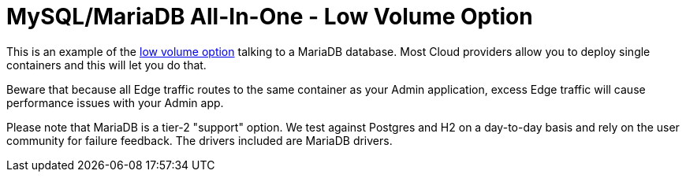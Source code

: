 = MySQL/MariaDB All-In-One - Low Volume Option

This is an example of the https://docs.featurehub.io/featurehub/latest/installation.html#_option_1a_low_volume_deployment_streaming[low volume option] talking to a MariaDB database. Most Cloud providers allow you to
deploy single containers and this will let you do that.

Beware that because all Edge traffic routes to the same container as your Admin application, excess Edge
traffic will cause performance issues with your Admin app.

Please note that MariaDB is a tier-2 "support" option. We test against Postgres and H2 on a day-to-day basis and
rely on the user community for failure feedback. The drivers included are MariaDB drivers.
